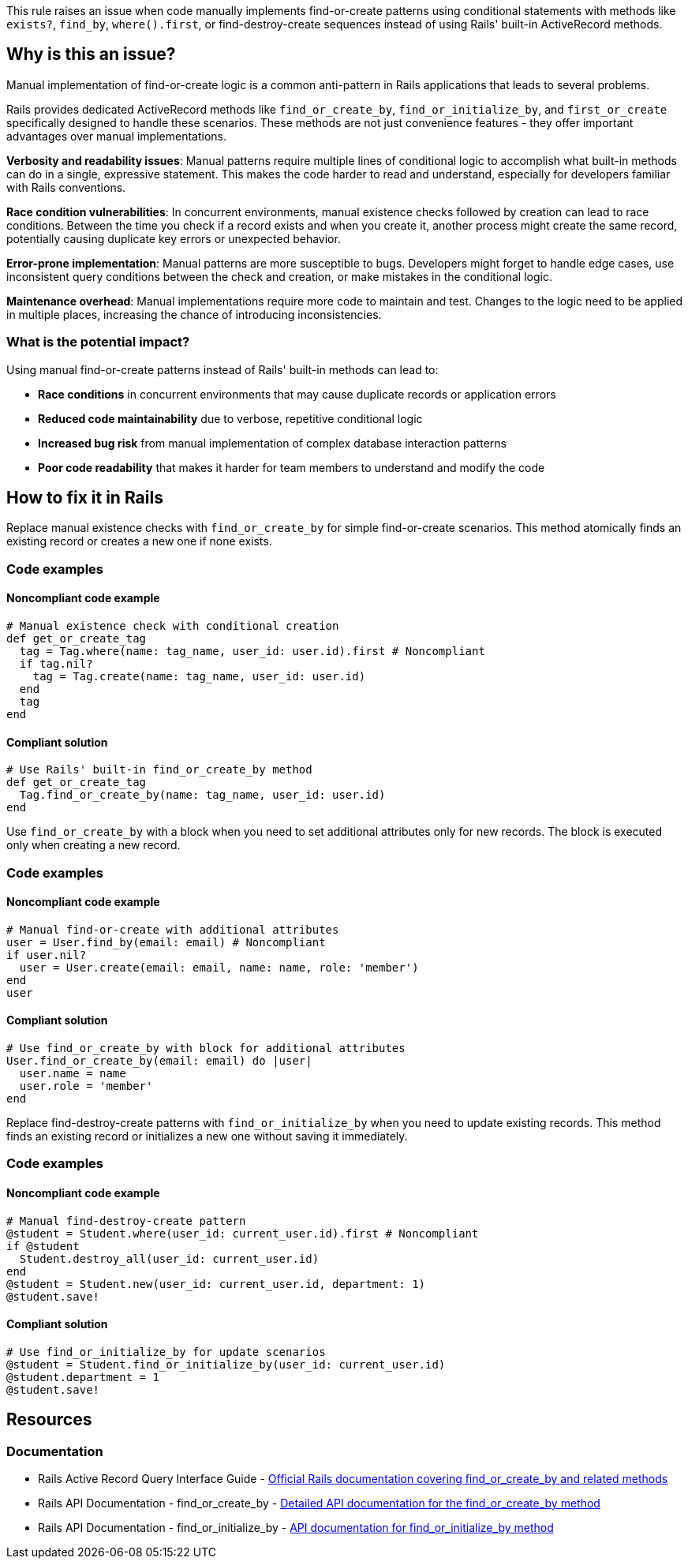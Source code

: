 This rule raises an issue when code manually implements find-or-create patterns using conditional statements with methods like `exists?`, `find_by`, `where().first`, or find-destroy-create sequences instead of using Rails' built-in ActiveRecord methods.

== Why is this an issue?

Manual implementation of find-or-create logic is a common anti-pattern in Rails applications that leads to several problems.

Rails provides dedicated ActiveRecord methods like `find_or_create_by`, `find_or_initialize_by`, and `first_or_create` specifically designed to handle these scenarios. These methods are not just convenience features - they offer important advantages over manual implementations.

**Verbosity and readability issues**: Manual patterns require multiple lines of conditional logic to accomplish what built-in methods can do in a single, expressive statement. This makes the code harder to read and understand, especially for developers familiar with Rails conventions.

**Race condition vulnerabilities**: In concurrent environments, manual existence checks followed by creation can lead to race conditions. Between the time you check if a record exists and when you create it, another process might create the same record, potentially causing duplicate key errors or unexpected behavior.

**Error-prone implementation**: Manual patterns are more susceptible to bugs. Developers might forget to handle edge cases, use inconsistent query conditions between the check and creation, or make mistakes in the conditional logic.

**Maintenance overhead**: Manual implementations require more code to maintain and test. Changes to the logic need to be applied in multiple places, increasing the chance of introducing inconsistencies.

=== What is the potential impact?

Using manual find-or-create patterns instead of Rails' built-in methods can lead to:

* **Race conditions** in concurrent environments that may cause duplicate records or application errors
* **Reduced code maintainability** due to verbose, repetitive conditional logic
* **Increased bug risk** from manual implementation of complex database interaction patterns
* **Poor code readability** that makes it harder for team members to understand and modify the code

== How to fix it in Rails

Replace manual existence checks with `find_or_create_by` for simple find-or-create scenarios. This method atomically finds an existing record or creates a new one if none exists.

=== Code examples

==== Noncompliant code example

[source,ruby,diff-id=1,diff-type=noncompliant]
----
# Manual existence check with conditional creation
def get_or_create_tag
  tag = Tag.where(name: tag_name, user_id: user.id).first # Noncompliant
  if tag.nil?
    tag = Tag.create(name: tag_name, user_id: user.id)
  end
  tag
end
----

==== Compliant solution

[source,ruby,diff-id=1,diff-type=compliant]
----
# Use Rails' built-in find_or_create_by method
def get_or_create_tag
  Tag.find_or_create_by(name: tag_name, user_id: user.id)
end
----

Use `find_or_create_by` with a block when you need to set additional attributes only for new records. The block is executed only when creating a new record.

=== Code examples

==== Noncompliant code example

[source,ruby,diff-id=2,diff-type=noncompliant]
----
# Manual find-or-create with additional attributes
user = User.find_by(email: email) # Noncompliant
if user.nil?
  user = User.create(email: email, name: name, role: 'member')
end
user
----

==== Compliant solution

[source,ruby,diff-id=2,diff-type=compliant]
----
# Use find_or_create_by with block for additional attributes
User.find_or_create_by(email: email) do |user|
  user.name = name
  user.role = 'member'
end
----

Replace find-destroy-create patterns with `find_or_initialize_by` when you need to update existing records. This method finds an existing record or initializes a new one without saving it immediately.

=== Code examples

==== Noncompliant code example

[source,ruby,diff-id=3,diff-type=noncompliant]
----
# Manual find-destroy-create pattern
@student = Student.where(user_id: current_user.id).first # Noncompliant
if @student
  Student.destroy_all(user_id: current_user.id)
end
@student = Student.new(user_id: current_user.id, department: 1)
@student.save!
----

==== Compliant solution

[source,ruby,diff-id=3,diff-type=compliant]
----
# Use find_or_initialize_by for update scenarios
@student = Student.find_or_initialize_by(user_id: current_user.id)
@student.department = 1
@student.save!
----

== Resources

=== Documentation

 * Rails Active Record Query Interface Guide - https://guides.rubyonrails.org/active_record_querying.html#find-or-build-a-new-object[Official Rails documentation covering find_or_create_by and related methods]

 * Rails API Documentation - find_or_create_by - https://api.rubyonrails.org/classes/ActiveRecord/Relation.html#method-i-find_or_create_by[Detailed API documentation for the find_or_create_by method]

 * Rails API Documentation - find_or_initialize_by - https://api.rubyonrails.org/classes/ActiveRecord/Relation.html#method-i-find_or_initialize_by[API documentation for find_or_initialize_by method]
